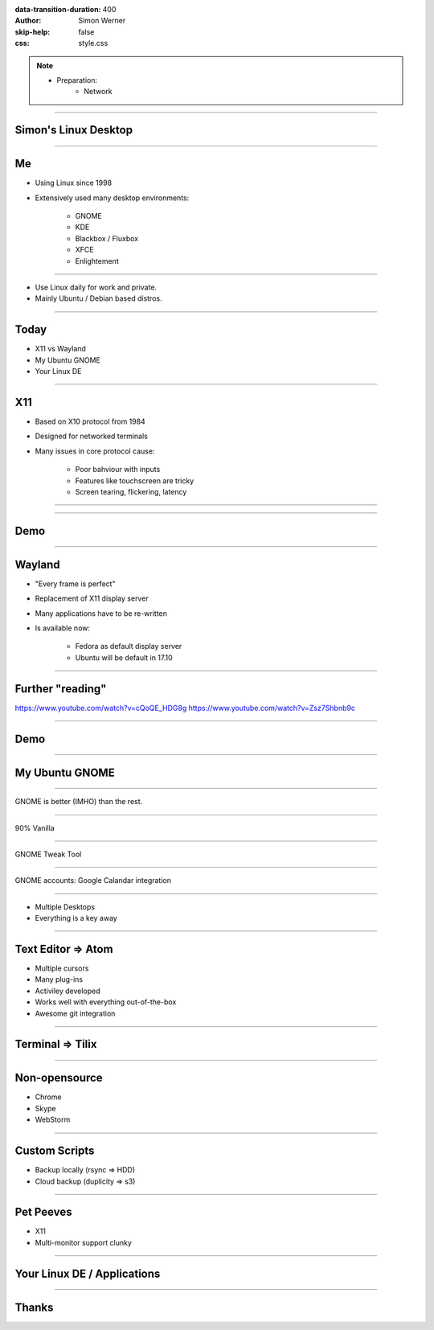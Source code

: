 :data-transition-duration: 400
:author: Simon Werner
:skip-help: false
:css: style.css

.. title:: Simon's Desktop
.. note::
    - Preparation:
        - Network

----

Simon's Linux Desktop
=====================

----

Me
==

- Using Linux since 1998
- Extensively used many desktop environments:

    - GNOME
    - KDE
    - Blackbox / Fluxbox
    - XFCE
    - Enlightement

----

- Use Linux daily for work and private.
- Mainly Ubuntu / Debian based distros.

----

Today
=====

- X11 vs Wayland
- My Ubuntu GNOME
- Your Linux DE


----

X11
===

- Based on X10 protocol from 1984
- Designed for networked terminals
- Many issues in core protocol cause:

    - Poor bahviour with inputs
    - Features like touchscreen are tricky
    - Screen tearing, flickering, latency

----

.. image:: X11Motif.gif

----

Demo
====


----

Wayland
=======

- "Every frame is perfect"
- Replacement of X11 display server
- Many applications have to be re-written
- Is available now:

   - Fedora as default display server
   - Ubuntu will be default in 17.10

----

Further "reading"
=================

https://www.youtube.com/watch?v=cQoQE_HDG8g
https://www.youtube.com/watch?v=Zsz7Shbnb9c

----

Demo
====

----

My Ubuntu GNOME
===============

----

GNOME is better (IMHO) than the rest.

----

90% Vanilla

----

GNOME Tweak Tool

----

GNOME accounts: Google Calandar integration

----

- Multiple Desktops
- Everything is a key away

----

Text Editor => Atom
===================

- Multiple cursors
- Many plug-ins
- Activiley developed
- Works well with everything out-of-the-box
- Awesome git integration

----

Terminal => Tilix
=================

----

Non-opensource
==============

- Chrome
- Skype
- WebStorm

----

Custom Scripts
==============

- Backup locally (rsync => HDD)
- Cloud backup (duplicity => s3)

----

Pet Peeves
==========

- X11
- Multi-monitor support clunky

----

Your Linux DE / Applications
============================

----


Thanks
======
